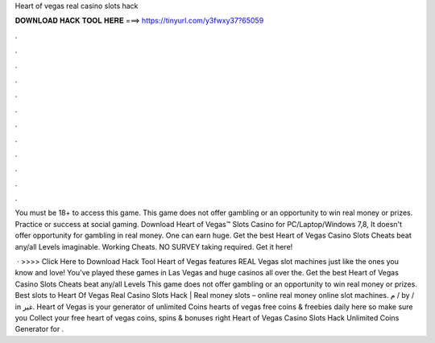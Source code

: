 Heart of vegas real casino slots hack



𝐃𝐎𝐖𝐍𝐋𝐎𝐀𝐃 𝐇𝐀𝐂𝐊 𝐓𝐎𝐎𝐋 𝐇𝐄𝐑𝐄 ===> https://tinyurl.com/y3fwxy37?65059



.



.



.



.



.



.



.



.



.



.



.



.

You must be 18+ to access this game. This game does not offer gambling or an opportunity to win real money or prizes. Practice or success at social gaming. Download Heart of Vegas™ Slots Casino for PC/Laptop/Windows 7,8, It doesn't offer opportunity for gambling in real money. One can earn huge. Get the best Heart of Vegas Casino Slots Cheats beat any/all Levels imaginable. Working Cheats. NO SURVEY taking required. Get it here!

 · >>>> Click Here to Download Hack Tool Heart of Vegas features REAL Vegas slot machines just like the ones you know and love! You've played these games in Las Vegas and huge casinos all over the. Get the best Heart of Vegas Casino Slots Cheats beat any/all Levels This game does not offer gambling or an opportunity to win real money or prizes. Best slots to  Heart Of Vegas Real Casino Slots Hack | Real money slots – online real money online slot machines. م / by / in غير. Heart of Vegas is your generator of unlimited Coins  hearts of vegas free coins & freebies daily here so make sure you Collect your free heart of vegas coins, spins & bonuses right  Heart of Vegas Casino Slots Hack Unlimited Coins Generator for .
